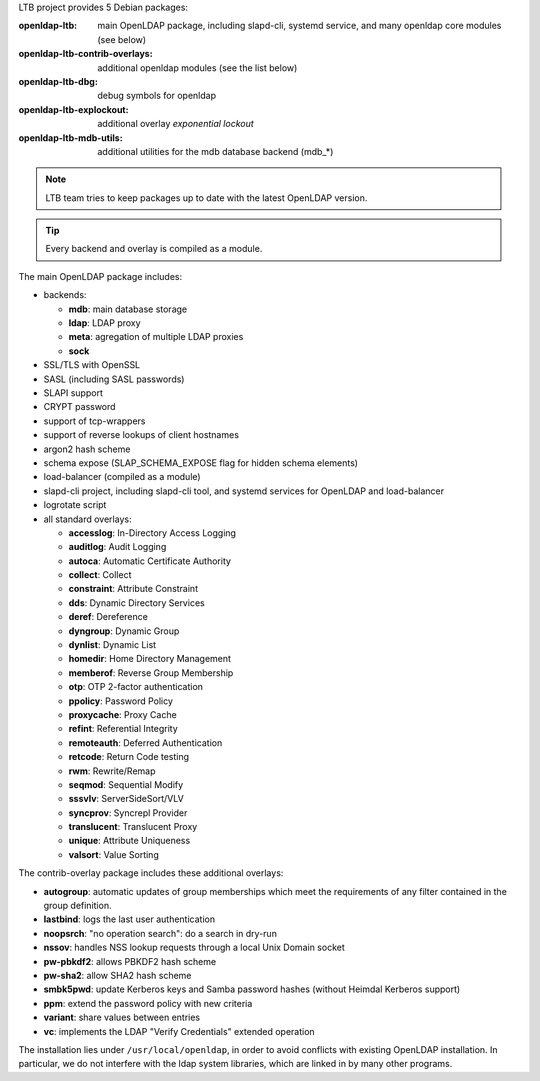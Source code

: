 
LTB project provides 5 Debian packages:

:openldap-ltb:                   main OpenLDAP package, including slapd-cli,
                                 systemd service, and many openldap core modules
                                 (see below)
:openldap-ltb-contrib-overlays:  additional openldap modules (see the list below)
:openldap-ltb-dbg:               debug symbols for openldap
:openldap-ltb-explockout:        additional overlay *exponential lockout*
:openldap-ltb-mdb-utils:         additional utilities for the mdb database backend (mdb_*)

.. NOTE::
    LTB team tries to keep packages up to date with the latest OpenLDAP version.

.. TIP::
    Every backend and overlay is compiled as a module.

The main OpenLDAP package includes:

* backends:

  * **mdb**: main database storage
  * **ldap**: LDAP proxy
  * **meta**: agregation of multiple LDAP proxies
  * **sock**

* SSL/TLS with OpenSSL
* SASL (including SASL passwords)
* SLAPI support
* CRYPT password
* support of tcp-wrappers
* support of reverse lookups of client hostnames
* argon2 hash scheme
* schema expose (SLAP_SCHEMA_EXPOSE flag for hidden schema elements)
* load-balancer (compiled as a module)
* slapd-cli project, including slapd-cli tool,
  and systemd services for OpenLDAP and load-balancer
* logrotate script
* all standard overlays:

  * **accesslog**: In-Directory Access Logging
  * **auditlog**: Audit Logging
  * **autoca**: Automatic Certificate Authority
  * **collect**: Collect
  * **constraint**: Attribute Constraint
  * **dds**: Dynamic Directory Services
  * **deref**: Dereference
  * **dyngroup**: Dynamic Group
  * **dynlist**: Dynamic List
  * **homedir**: Home Directory Management
  * **memberof**: Reverse Group Membership
  * **otp**: OTP 2-factor authentication
  * **ppolicy**: Password Policy
  * **proxycache**: Proxy Cache
  * **refint**: Referential Integrity
  * **remoteauth**: Deferred Authentication
  * **retcode**: Return Code testing
  * **rwm**: Rewrite/Remap
  * **seqmod**: Sequential Modify
  * **sssvlv**: ServerSideSort/VLV
  * **syncprov**: Syncrepl Provider
  * **translucent**: Translucent Proxy
  * **unique**: Attribute Uniqueness
  * **valsort**: Value Sorting


The contrib-overlay package includes these additional overlays:

* **autogroup**: automatic updates of group memberships which meet the requirements
  of any filter contained in the group definition.
* **lastbind**: logs the last user authentication
* **noopsrch**: "no operation search": do a search in dry-run
* **nssov**: handles NSS lookup requests through a local Unix Domain socket
* **pw-pbkdf2**: allows PBKDF2 hash scheme
* **pw-sha2**: allow SHA2 hash scheme
* **smbk5pwd**: update Kerberos keys and Samba password hashes (without Heimdal Kerberos support)
* **ppm**: extend the password policy with new criteria
* **variant**: share values between entries
* **vc**: implements the LDAP "Verify Credentials" extended operation

The installation lies under ``/usr/local/openldap``, in order to avoid conflicts with existing OpenLDAP installation. In particular, we do not interfere with the ldap system libraries, which are linked in by many other programs.

